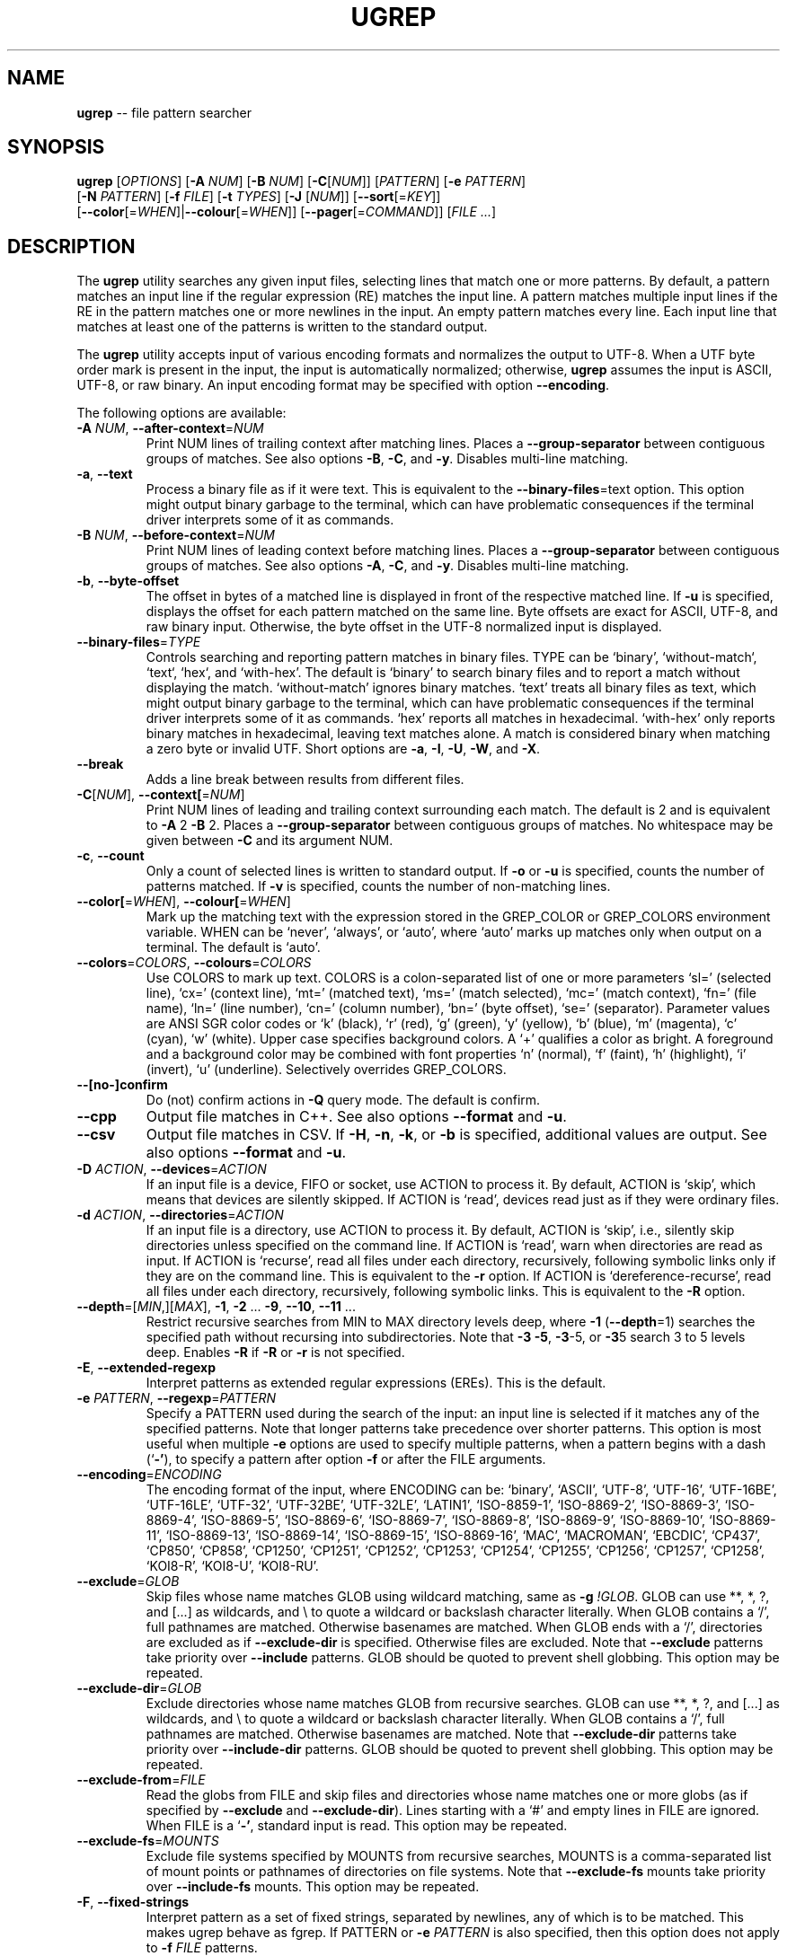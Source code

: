 .TH UGREP "1" "May 22, 2020" "ugrep 2.1.3" "User Commands"
.SH NAME
\fBugrep\fR -- file pattern searcher
.SH SYNOPSIS
.B ugrep
[\fIOPTIONS\fR] [\fB-A\fR \fINUM\fR] [\fB-B\fR \fINUM\fR] [\fB-C\fR[\fINUM\fR]] [\fIPATTERN\fR] [\fB-e\fR \fIPATTERN\fR]
      [\fB-N\fR \fIPATTERN\fR] [\fB-f\fR \fIFILE\fR] [\fB-t\fR \fITYPES\fR] [\fB-J\fR [\fINUM\fR]] [\fB--sort\fR[=\fIKEY\fR]]
      [\fB--color\fR[=\fIWHEN\fR]|\fB--colour\fR[=\fIWHEN\fR]] [\fB--pager\fR[=\fICOMMAND\fR]] [\fIFILE\fR \fI...\fR]
.SH DESCRIPTION
The \fBugrep\fR utility searches any given input files, selecting lines that
match one or more patterns.  By default, a pattern matches an input line if the
regular expression (RE) matches the input line.  A pattern matches multiple
input lines if the RE in the pattern matches one or more newlines in the input.
An empty pattern matches every line.  Each input line that matches at least one
of the patterns is written to the standard output.
.PP
The \fBugrep\fR utility accepts input of various encoding formats and
normalizes the output to UTF-8.  When a UTF byte order mark is present in the
input, the input is automatically normalized; otherwise, \fBugrep\fR assumes
the input is ASCII, UTF-8, or raw binary.  An input encoding format may be
specified with option \fB--encoding\fR.
.PP
The following options are available:
.TP
\fB\-A\fR \fINUM\fR, \fB\-\-after\-context\fR=\fINUM\fR
Print NUM lines of trailing context after matching lines.  Places
a \fB\-\-group\-separator\fR between contiguous groups of matches.  See also
options \fB\-B\fR, \fB\-C\fR, and \fB\-y\fR.  Disables multi\-line matching.
.TP
\fB\-a\fR, \fB\-\-text\fR
Process a binary file as if it were text.  This is equivalent to
the \fB\-\-binary\-files\fR=text option.  This option might output binary
garbage to the terminal, which can have problematic consequences if
the terminal driver interprets some of it as commands.
.TP
\fB\-B\fR \fINUM\fR, \fB\-\-before\-context\fR=\fINUM\fR
Print NUM lines of leading context before matching lines.  Places
a \fB\-\-group\-separator\fR between contiguous groups of matches.  See also
options \fB\-A\fR, \fB\-C\fR, and \fB\-y\fR.  Disables multi\-line matching.
.TP
\fB\-b\fR, \fB\-\-byte\-offset\fR
The offset in bytes of a matched line is displayed in front of the
respective matched line.  If \fB\-u\fR is specified, displays the offset
for each pattern matched on the same line.  Byte offsets are exact
for ASCII, UTF\-8, and raw binary input.  Otherwise, the byte offset
in the UTF\-8 normalized input is displayed.
.TP
\fB\-\-binary\-files\fR=\fITYPE\fR
Controls searching and reporting pattern matches in binary files.
TYPE can be `binary', `without\-match`, `text`, `hex`, and
`with\-hex'.  The default is `binary' to search binary files and to
report a match without displaying the match.  `without\-match'
ignores binary matches.  `text' treats all binary files as text,
which might output binary garbage to the terminal, which can have
problematic consequences if the terminal driver interprets some of
it as commands.  `hex' reports all matches in hexadecimal.
`with\-hex' only reports binary matches in hexadecimal, leaving text
matches alone.  A match is considered binary when matching a zero
byte or invalid UTF.  Short options are \fB\-a\fR, \fB\-I\fR, \fB\-U\fR, \fB\-W\fR, and \fB\-X\fR.
.TP
\fB\-\-break\fR
Adds a line break between results from different files.
.TP
\fB\-C\fR[\fINUM\fR], \fB\-\-context[\fR=\fINUM\fR]
Print NUM lines of leading and trailing context surrounding each
match.  The default is 2 and is equivalent to \fB\-A\fR 2 \fB\-B\fR 2.  Places
a \fB\-\-group\-separator\fR between contiguous groups of matches.
No whitespace may be given between \fB\-C\fR and its argument NUM.
.TP
\fB\-c\fR, \fB\-\-count\fR
Only a count of selected lines is written to standard output.
If \fB\-o\fR or \fB\-u\fR is specified, counts the number of patterns matched.
If \fB\-v\fR is specified, counts the number of non\-matching lines.
.TP
\fB\-\-color[\fR=\fIWHEN\fR], \fB\-\-colour[\fR=\fIWHEN\fR]
Mark up the matching text with the expression stored in the
GREP_COLOR or GREP_COLORS environment variable.  WHEN can be
`never', `always', or `auto', where `auto' marks up matches only
when output on a terminal.  The default is `auto'.
.TP
\fB\-\-colors\fR=\fICOLORS\fR, \fB\-\-colours\fR=\fICOLORS\fR
Use COLORS to mark up text.  COLORS is a colon\-separated list of
one or more parameters `sl=' (selected line), `cx=' (context line),
`mt=' (matched text), `ms=' (match selected), `mc=' (match
context), `fn=' (file name), `ln=' (line number), `cn=' (column
number), `bn=' (byte offset), `se=' (separator).  Parameter values
are ANSI SGR color codes or `k' (black), `r' (red), `g' (green),
`y' (yellow), `b' (blue), `m' (magenta), `c' (cyan), `w' (white).
Upper case specifies background colors.  A `+' qualifies a color as
bright.  A foreground and a background color may be combined with
font properties `n' (normal), `f' (faint), `h' (highlight), `i'
(invert), `u' (underline).  Selectively overrides GREP_COLORS.
.TP
\fB\-\-[no\-]confirm\fR
Do (not) confirm actions in \fB\-Q\fR query mode.  The default is confirm.
.TP
\fB\-\-cpp\fR
Output file matches in C++.  See also options \fB\-\-format\fR and \fB\-u\fR.
.TP
\fB\-\-csv\fR
Output file matches in CSV.  If \fB\-H\fR, \fB\-n\fR, \fB\-k\fR, or \fB\-b\fR is specified,
additional values are output.  See also options \fB\-\-format\fR and \fB\-u\fR.
.TP
\fB\-D\fR \fIACTION\fR, \fB\-\-devices\fR=\fIACTION\fR
If an input file is a device, FIFO or socket, use ACTION to process
it.  By default, ACTION is `skip', which means that devices are
silently skipped.  If ACTION is `read', devices read just as if
they were ordinary files.
.TP
\fB\-d\fR \fIACTION\fR, \fB\-\-directories\fR=\fIACTION\fR
If an input file is a directory, use ACTION to process it.  By
default, ACTION is `skip', i.e., silently skip directories unless
specified on the command line.  If ACTION is `read', warn when
directories are read as input.  If ACTION is `recurse', read all
files under each directory, recursively, following symbolic links
only if they are on the command line.  This is equivalent to the \fB\-r\fR
option.  If ACTION is `dereference\-recurse', read all files under
each directory, recursively, following symbolic links.  This is
equivalent to the \fB\-R\fR option.
.TP
\fB\-\-depth\fR=[\fIMIN\fR,][\fIMAX\fR], \fB\-1\fR, \fB\-2\fR ... \fB\-9\fR, \fB\-\-10\fR, \fB\-\-11\fR ...
Restrict recursive searches from MIN to MAX directory levels deep,
where \fB\-1\fR (\fB\-\-depth\fR=1) searches the specified path without recursing
into subdirectories.  Note that \fB\-3\fR \fB\-5\fR, \fB\-3\fR\-5, or \fB\-3\fR5 search 3 to 5
levels deep.  Enables \fB\-R\fR if \fB\-R\fR or \fB\-r\fR is not specified.
.TP
\fB\-E\fR, \fB\-\-extended\-regexp\fR
Interpret patterns as extended regular expressions (EREs). This is
the default.
.TP
\fB\-e\fR \fIPATTERN\fR, \fB\-\-regexp\fR=\fIPATTERN\fR
Specify a PATTERN used during the search of the input: an input
line is selected if it matches any of the specified patterns.
Note that longer patterns take precedence over shorter patterns.
This option is most useful when multiple \fB\-e\fR options are used to
specify multiple patterns, when a pattern begins with a dash (`\fB\-'\fR),
to specify a pattern after option \fB\-f\fR or after the FILE arguments.
.TP
\fB\-\-encoding\fR=\fIENCODING\fR
The encoding format of the input, where ENCODING can be:
`binary', `ASCII', `UTF\-8', `UTF\-16',
`UTF\-16BE', `UTF\-16LE', `UTF\-32', `UTF\-32BE',
`UTF\-32LE', `LATIN1', `ISO\-8859\-1', `ISO\-8869\-2',
`ISO\-8869\-3', `ISO\-8869\-4', `ISO\-8869\-5', `ISO\-8869\-6',
`ISO\-8869\-7', `ISO\-8869\-8', `ISO\-8869\-9', `ISO\-8869\-10',
`ISO\-8869\-11', `ISO\-8869\-13', `ISO\-8869\-14', `ISO\-8869\-15',
`ISO\-8869\-16', `MAC', `MACROMAN', `EBCDIC',
`CP437', `CP850', `CP858', `CP1250',
`CP1251', `CP1252', `CP1253', `CP1254',
`CP1255', `CP1256', `CP1257', `CP1258',
`KOI8\-R', `KOI8\-U', `KOI8\-RU'.
.TP
\fB\-\-exclude\fR=\fIGLOB\fR
Skip files whose name matches GLOB using wildcard matching, same as
\fB\-g\fR \fI!GLOB\fR.  GLOB can use **, *, ?, and [...] as wildcards, and \\ to
quote a wildcard or backslash character literally.  When GLOB
contains a `/', full pathnames are matched.  Otherwise basenames
are matched.  When GLOB ends with a `/', directories are excluded
as if \fB\-\-exclude\-dir\fR is specified.  Otherwise files are excluded.
Note that \fB\-\-exclude\fR patterns take priority over \fB\-\-include\fR patterns.
GLOB should be quoted to prevent shell globbing.  This option may
be repeated.
.TP
\fB\-\-exclude\-dir\fR=\fIGLOB\fR
Exclude directories whose name matches GLOB from recursive
searches.  GLOB can use **, *, ?, and [...] as wildcards, and \\ to
quote a wildcard or backslash character literally.  When GLOB
contains a `/', full pathnames are matched.  Otherwise basenames
are matched.  Note that \fB\-\-exclude\-dir\fR patterns take priority over
\fB\-\-include\-dir\fR patterns.  GLOB should be quoted to prevent shell
globbing.  This option may be repeated.
.TP
\fB\-\-exclude\-from\fR=\fIFILE\fR
Read the globs from FILE and skip files and directories whose name
matches one or more globs (as if specified by \fB\-\-exclude\fR and
\fB\-\-exclude\-dir\fR).  Lines starting with a `#' and empty lines in FILE
are ignored.  When FILE is a `\fB\-'\fR, standard input is read.  This
option may be repeated.
.TP
\fB\-\-exclude\-fs\fR=\fIMOUNTS\fR
Exclude file systems specified by MOUNTS from recursive searches,
MOUNTS is a comma\-separated list of mount points or pathnames of
directories on file systems.  Note that \fB\-\-exclude\-fs\fR mounts take
priority over \fB\-\-include\-fs\fR mounts.  This option may be repeated.
.TP
\fB\-F\fR, \fB\-\-fixed\-strings\fR
Interpret pattern as a set of fixed strings, separated by newlines,
any of which is to be matched.  This makes ugrep behave as fgrep.
If PATTERN or \fB\-e\fR \fIPATTERN\fR is also specified, then this option does
not apply to \fB\-f\fR \fIFILE\fR patterns.
.TP
\fB\-f\fR \fIFILE\fR, \fB\-\-file\fR=\fIFILE\fR
Read newline\-separated patterns from FILE.  White space in patterns
is significant.  Empty lines in FILE are ignored.  If FILE does not
exist, the GREP_PATH environment variable is used as path to FILE.
If that fails, looks for FILE in /usr/local/share/ugrep/patterns.
When FILE is a `\fB\-'\fR, standard input is read.  Empty files contain no
patterns; thus nothing is matched.  This option may be repeated.
.TP
\fB\-\-filter\fR=\fICOMMANDS\fR
Filter files through the specified COMMANDS first before searching.
COMMANDS is a comma\-separated list of `exts:command [option ...]',
where `exts' is a comma\-separated list of filename extensions and
`command' is a filter utility.  The filter utility should read from
standard input and write to standard output.  Files matching one of
`exts' are filtered.  When `exts' is `*', files with non\-matching
extensions are filtered.  One or more `option' separated by spacing
may be specified, which are passed verbatim to the command.  A `%'
as `option' expands into the pathname to search.  For example,
\fB\-\-filter\fR='pdf:pdftotext % \fB\-'\fR searches PDF files.  The `%' expands
into a `\fB\-'\fR when searching standard input.  Option \fB\-\-label\fR=.ext may
be used to specify extension `ext' when searching standard input.
.TP
\fB\-\-filter\-magic\-label\fR=\fILABEL\fR:MAGIC
Associate LABEL with files whose signature "magic bytes" match the
MAGIC regex pattern.  Only files that have no filename extension
are labeled, unless +LABEL is specified.  When LABEL matches an
extension specified in \fB\-\-filter\fR=\fICOMMANDS\fR, the corresponding command
is invoked.  This option may be repeated.
.TP
\fB\-\-format\fR=\fIFORMAT\fR
Output FORMAT\-formatted matches.  See `man ugrep' section FORMAT
for the `%' fields.
.TP
\fB\-\-free\-space\fR
Spacing (blanks and tabs) in regular expressions are ignored.
.TP
\fB\-G\fR, \fB\-\-basic\-regexp\fR
Interpret pattern as a basic regular expression, i.e. make ugrep
behave as traditional grep.
.TP
\fB\-g\fR \fIGLOB\fR, \fB\-\-glob\fR=\fIGLOB\fR
Search only files whose name matches GLOB, same as \fB\-\-include\fR=\fIGLOB\fR.
When GLOB is preceded by a `!' or a `^', skip files whose name
matches GLOB, same as \fB\-\-exclude\fR=\fIGLOB\fR.  GLOB should be quoted to
prevent shell globbing.  This option may be repeated.
.TP
\fB\-\-group\-separator[\fR=\fISEP\fR]
Use SEP as a group separator for context options \fB\-A\fR, \fB\-B\fR, and \fB\-C\fR.
The default is a double hyphen (`\fB\-\-\fR').
.TP
\fB\-H\fR, \fB\-\-with\-filename\fR
Always print the filename with output lines.  This is the default
when there is more than one file to search.
.TP
\fB\-h\fR, \fB\-\-no\-filename\fR
Never print filenames with output lines.  This is the default
when there is only one file (or only standard input) to search.
.TP
\fB\-\-heading\fR
Group matches per file.  Adds a heading and a line break between
results from different files.
.TP
\fB\-\-help\fR
Print a help message.
.TP
\fB\-\-hexdump\fR=[1\-8][b][c][h]
Output matches in 1 to 8 columns of 8 hexadecimal octets.  The
default is 2 columns or 16 octets per line.  Option `b' removes all
space breaks, `c' hides the character column, and `h' removes the
hex spacing only.  Enables \fB\-X\fR if \fB\-W\fR or \fB\-X\fR is not specified.
.TP
\fB\-\-[no\-]hidden\fR
Do (not) search hidden files and directories.
.TP
\fB\-I\fR
Ignore matches in binary files.  This option is equivalent to the
\fB\-\-binary\-files\fR=without\-match option.
.TP
\fB\-i\fR, \fB\-\-ignore\-case\fR
Perform case insensitive matching.  By default, ugrep is case
sensitive.  This option applies to ASCII letters only.
.TP
\fB\-\-ignore\-files[\fR=\fIFILE\fR]
Ignore files and directories matching the globs in each FILE when
encountered in recursive searches.  The default FILE is
`.gitignore'.  Matching files and directories located in the
directory tree rooted at a FILE's location are ignored by
temporarily overriding the \fB\-\-exclude\fR and \fB\-\-exclude\-dir\fR globs.
Note that files and directories specified as ugrep FILE arguments
are not ignored.  This option may be repeated.
.TP
\fB\-\-include\fR=\fIGLOB\fR
Search only files whose name matches GLOB using wildcard matching,
same as \fB\-g\fR \fIGLOB\fR.  GLOB can use **, *, ?, and [...] as wildcards,
and \\ to quote a wildcard or backslash character literally.  When
GLOB contains a `/', full pathnames are matched.  Otherwise
basenames are matched.  When GLOB ends with a `/', directories are
included as if \fB\-\-include\-dir\fR is specified.  Otherwise files are
included.  Note that \fB\-\-exclude\fR patterns take priority over
\fB\-\-include\fR patterns.  GLOB should be quoted to prevent shell
globbing.  This option may be repeated.
.TP
\fB\-\-include\-dir\fR=\fIGLOB\fR
Only directories whose name matches GLOB are included in recursive
searches.  GLOB can use **, *, ?, and [...] as wildcards, and \\ to
quote a wildcard or backslash character literally.  When GLOB
contains a `/', full pathnames are matched.  Otherwise basenames
are matched.  Note that \fB\-\-exclude\-dir\fR patterns take priority over
\fB\-\-include\-dir\fR patterns.  GLOB should be quoted to prevent shell
globbing.  This option may be repeated.
.TP
\fB\-\-include\-from\fR=\fIFILE\fR
Read the globs from FILE and search only files and directories
whose name matches one or more globs (as if specified by \fB\-\-include\fR
and \fB\-\-include\-dir\fR).  Lines starting with a `#' and empty lines in
FILE are ignored.  When FILE is a `\fB\-'\fR, standard input is read.
This option may be repeated.
.TP
\fB\-\-include\-fs\fR=\fIMOUNTS\fR
Only file systems specified by MOUNTS are included in recursive
searches.  MOUNTS is a comma\-separated list of mount points or
pathnames of directories on file systems.  \fB\-\-include\-fs\fR=. restricts
recursive searches to the file system of the working directory
only.  Note that \fB\-\-exclude\-fs\fR mounts take priority over
\fB\-\-include\-fs\fR mounts.  This option may be repeated.
.TP
\fB\-J\fR \fINUM\fR, \fB\-\-jobs\fR=\fINUM\fR
Specifies the number of threads spawned to search files.  By
default, or when NUM is specified as zero, an optimum number of
threads is spawned to search files simultaneously.  \fB\-J\fR1 disables
threading: files are searched in the same order as specified.
.TP
\fB\-j\fR, \fB\-\-smart\-case\fR
Perform case insensitive matching unless a pattern contains an
upper case letter.  This option applies to ASCII letters only.
.TP
\fB\-\-json\fR
Output file matches in JSON.  If \fB\-H\fR, \fB\-n\fR, \fB\-k\fR, or \fB\-b\fR is specified,
additional values are output.  See also options \fB\-\-format\fR and \fB\-u\fR.
.TP
\fB\-K\fR \fIFIRST\fR[,\fILAST\fR], \fB\-\-range\fR=\fIFIRST\fR[,\fILAST\fR]
Start searching at line FIRST, stop at line LAST when specified.
.TP
\fB\-k\fR, \fB\-\-column\-number\fR
The column number of a matched pattern is displayed in front of the
respective matched line, starting at column 1.  Tabs are expanded
when columns are counted, see also option \fB\-\-tabs\fR.
.TP
\fB\-L\fR, \fB\-\-files\-without\-match\fR
Only the names of files not containing selected lines are written
to standard output.  Pathnames are listed once per file searched.
If the standard input is searched, the string ``(standard input)''
is written.
.TP
\fB\-l\fR, \fB\-\-files\-with\-matches\fR
Only the names of files containing selected lines are written to
standard output.  ugrep will only search a file until a match has
been found, making searches potentially less expensive.  Pathnames
are listed once per file searched.  If the standard input is
searched, the string ``(standard input)'' is written.
.TP
\fB\-\-label\fR=\fILABEL\fR
Displays the LABEL value when input is read from standard input
where a file name would normally be printed in the output.  The
default value is `(standard input)'.
.TP
\fB\-\-line\-buffered\fR
Force output to be line buffered instead of block buffered.
.TP
\fB\-M\fR \fIMAGIC\fR, \fB\-\-file\-magic\fR=\fIMAGIC\fR
Only files matching the signature pattern MAGIC are searched.  The
signature "magic bytes" at the start of a file are compared to
the MAGIC regex pattern.  When matching, the file will be searched.
When MAGIC is preceded by a `!' or a `^', skip files with matching
MAGIC signatures.  This option may be repeated and may be combined
with options \fB\-O\fR and \fB\-t\fR to expand the search.  Every file on the
search path is read, making searches potentially more expensive.
.TP
\fB\-m\fR \fINUM\fR, \fB\-\-max\-count\fR=\fINUM\fR
Stop reading the input after NUM matches in each input file.
.TP
\fB\-\-match\fR
Match all input.  Same as specifying an empty pattern to search.
.TP
\fB\-\-max\-files\fR=\fINUM\fR
Restrict the number of files matched to NUM.  Note that \fB\-\-sort\fR or
\fB\-J\fR1 may be specified to produce replicable results.  If \fB\-\-sort\fR is
specified, the number of threads spawned is limited to NUM.
.TP
\fB\-\-[no\-]mmap[\fR=\fIMAX\fR]
Do (not) use memory maps to search files.  By default, memory maps
are used under certain conditions to improve performance.  When MAX
is specified, use up to MAX mmap memory per thread.
.TP
\fB\-N\fR \fIPATTERN\fR, \fB\-\-neg\-regexp\fR=\fIPATTERN\fR
Specify a negative PATTERN used during the search of the input:
an input line is selected only if it matches any of the specified
patterns when PATTERN does not match.  Same as \fB\-e\fR (?^PATTERN).
Negative PATTERN matches are removed before any other specified
patterns are matched.  Note that longer patterns take precedence
over shorter patterns.  This option may be repeated.
.TP
\fB\-n\fR, \fB\-\-line\-number\fR
Each output line is preceded by its relative line number in the
file, starting at line 1.  The line number counter is reset for
each file processed.
.TP
\fB\-\-no\-group\-separator\fR
Removes the group separator line from the output for context
options \fB\-A\fR, \fB\-B\fR, and \fB\-C\fR.
.TP
\fB\-O\fR \fIEXTENSIONS\fR, \fB\-\-file\-extensions\fR=\fIEXTENSIONS\fR
Search only files whose filename extensions match the specified
comma\-separated list of EXTENSIONS, same as \fB\-\-include\fR='*.ext' for
each `ext' in EXTENSIONS.  When `ext' is preceded by a `!' or a
`^', skip files whose filename extensions matches `ext', same as
\fB\-\-exclude\fR='*.ext'.  This option may be repeated and may be combined
with options \fB\-M\fR and \fB\-t\fR to expand the recursive search.
.TP
\fB\-o\fR, \fB\-\-only\-matching\fR
Print only the matching part of lines.  When multiple lines match,
the line numbers with option \fB\-n\fR are displayed using `|' as the
field separator for each additional line matched by the pattern.
If \fB\-u\fR is specified, ungroups multiple matches on the same line.
This option cannot be combined with options \fB\-A\fR, \fB\-B\fR, \fB\-C\fR, \fB\-v\fR, and \fB\-y\fR.
.TP
\fB\-\-only\-line\-number\fR
The line number of the matching line in the file is output without
displaying the match.  The line number counter is reset for each
file processed.
.TP
\fB\-P\fR, \fB\-\-perl\-regexp\fR
Interpret PATTERN as a Perl regular expression using PCRE2.
.TP
\fB\-p\fR, \fB\-\-no\-dereference\fR
If \fB\-R\fR or \fB\-r\fR is specified, no symbolic links are followed, even when
they are specified on the command line.
.TP
\fB\-\-[no\-]pager[\fR=\fICOMMAND\fR]
When output is sent to the terminal, uses COMMAND to page through
the output.  The default COMMAND is `less \fB\-R\fR'.  Enables \fB\-\-heading\fR
and \fB\-\-line\-buffered\fR.
.TP
\fB\-\-[no\-]pretty\fR
When output is sent to a terminal, enables \fB\-\-color\fR, \fB\-\-heading\fR, \fB\-T\fR.
.TP
\fB\-Q\fR[\fIDELAY\fR], \fB\-\-query[\fR=\fIDELAY\fR]
Query mode: user interface to perform interactive searches.  This
mode requires an ANSI capable terminal.  An optional DELAY argument
may be specified to reduce or increase the response time to execute
searches after the last key press, in increments of 100ms, where
the default is 5 (0.5s delay).  No whitespace may be given between
\fB\-Q\fR and its argument DELAY.  Initial patterns may be specified with
\fB\-e\fR \fIPATTERN\fR, i.e. a PATTERN argument requires option \fB\-e\fR.  Press F1
or CTRL\-Z to view the help screen.  Press F2 or CTRL\-Y to invoke an
editor to edit the file displayed on screen.  The editor is taken
from the environment variable GREP_EDIT if defined, or EDITOR if
GREP_EDIT is not defined.  Enables \fB\-\-heading\fR.
.TP
\fB\-q\fR, \fB\-\-quiet\fR, \fB\-\-silent\fR
Quiet mode: suppress all output.  ugrep will only search until a
match has been found, making searches potentially less expensive.
.TP
\fB\-R\fR, \fB\-\-dereference\-recursive\fR
Recursively read all files under each directory.  Follow all
symbolic links, unlike \fB\-r\fR.  When \fB\-J\fR1 is specified, files are
searched in the same order as specified.  Note that when no FILE
arguments are specified and input is read from a terminal,
recursive searches are performed as if \fB\-R\fR is specified.
.TP
\fB\-r\fR, \fB\-\-recursive\fR
Recursively read all files under each directory, following symbolic
links only if they are on the command line.  When \fB\-J\fR1 is specified,
files are searched in the same order as specified.
.TP
\fB\-\-range\fR=\fIFIRST\fR[,\fILAST\fR]
Start searching at line FIRST, stop at line LAST when specified.
.TP
\fB\-S\fR, \fB\-\-dereference\fR
If \fB\-r\fR is specified, all symbolic links are followed, like \fB\-R\fR.  The
default is not to follow symbolic links.
.TP
\fB\-s\fR, \fB\-\-no\-messages\fR
Silent mode: nonexistent and unreadable files are ignored, i.e.
their error messages are suppressed.
.TP
\fB\-\-separator[\fR=\fISEP\fR]
Use SEP as field separator between file name, line number, column
number, byte offset, and the matched line.  The default is a colon
(`:').
.TP
\fB\-\-sort[\fR=\fIKEY\fR]
Displays matching files in the order specified by KEY in recursive
searches.  KEY can be `name' to sort by pathname (default), `size'
to sort by file size, `used' to sort by last access time, `changed'
to sort by last modification time, and `created' to sort by
creation time.  Sorting is reversed by `rname', `rsize', `rused',
`rchanged', or `rcreated'.  Archive contents are not sorted.
Subdirectories are displayed after matching files.  FILE arguments
are searched in the same order as specified.  Normally ugrep
displays matches in no particular order to improve performance.
.TP
\fB\-\-stats\fR
Display statistics on the number of files and directories searched,
and the inclusion and exclusion constraints applied.
.TP
\fB\-T\fR, \fB\-\-initial\-tab\fR
Add a tab space to separate the file name, line number, column
number, and byte offset with the matched line.
.TP
\fB\-t\fR \fITYPES\fR, \fB\-\-file\-type\fR=\fITYPES\fR
Search only files associated with TYPES, a comma\-separated list of
file types.  Each file type corresponds to a set of filename
extensions passed to option \fB\-O\fR.  For capitalized file types, the
search is expanded to include files with matching file signature
magic bytes, as if passed to option \fB\-M\fR.  When a type is preceeded
by a `!' or a `^', excludes files of the specified type.  This
option may be repeated.  The possible file types can be (where
\fB\-t\fRlist displays a detailed list):
`actionscript', `ada', `asm', `asp', `aspx', `autoconf', `automake',
`awk', `Awk', `basic', `batch', `bison', `c', `c++',
`clojure', `csharp', `css', `csv', `dart', `Dart', `delphi',
`elisp', `elixir', `erlang', `fortran', `gif', `Gif', `go',
`groovy', `gsp', `haskell', `html', `jade', `java', `jpeg',
`Jpeg', `js', `json', `jsp', `julia', `kotlin', `less',
`lex', `lisp', `lua', `m4', `make', `markdown', `matlab',
`node', `Node', `objc', `objc++', `ocaml', `parrot', `pascal',
`pdf', `Pdf', `perl', `Perl', `php', `Php', `png',
`Png', `prolog', `python', `Python', `r', `rpm', `Rpm',
`rst', `rtf', `Rtf', `ruby', `Ruby', `rust', `scala',
`scheme', `shell', `Shell', `smalltalk', `sql', `svg', `swift',
`tcl', `tex', `text', `tiff', `Tiff', `tt', `typescript',
`verilog', `vhdl', `vim', `xml', `Xml', `yacc', `yaml'.
.TP
\fB\-\-tabs\fR=\fINUM\fR
Set the tab size to NUM to expand tabs for option \fB\-k\fR.  The value of
NUM may be 1, 2, 4, or 8.  The default tab size is 8.
.TP
\fB\-\-tag[\fR=\fITAG\fR[,\fIEND\fR]]
Disables colors to mark up matches with TAG.  If END is specified,
the end of a match is marked with END.  The default is `___'.
.TP
\fB\-U\fR, \fB\-\-binary\fR
Disables Unicode matching for binary file matching, forcing PATTERN
to match bytes, not Unicode characters.  For example, \fB\-U\fR '\\xa3'
matches byte A3 (hex) instead of the Unicode code point U+00A3
represented by the two\-byte UTF\-8 sequence C2 A3.
.TP
\fB\-u\fR, \fB\-\-ungroup\fR
Do not group multiple pattern matches on the same matched line.
Output the matched line again for each additional pattern match,
using `+' as the field separator.
.TP
\fB\-V\fR, \fB\-\-version\fR
Display version information and exit.
.TP
\fB\-v\fR, \fB\-\-invert\-match\fR
Selected lines are those not matching any of the specified
patterns.
.TP
\fB\-W\fR, \fB\-\-with\-hex\fR
Output binary matches in hexadecimal, leaving text matches alone.
This option is equivalent to the \fB\-\-binary\-files\fR=with\-hex option.
.TP
\fB\-w\fR, \fB\-\-word\-regexp\fR
The PATTERN is searched for as a word (as if surrounded by \\< and
\\>).  If a PATTERN is specified (or \fB\-e\fR \fIPATTERN\fR or \fB\-N\fR \fIPATTERN\fR), then
this option does not apply to \fB\-f\fR \fIFILE\fR patterns.
.TP
\fB\-X\fR, \fB\-\-hex\fR
Output matches in hexadecimal.  This option is equivalent to the
\fB\-\-binary\-files\fR=hex option.  See also option \fB\-\-hexdump\fR.
.TP
\fB\-x\fR, \fB\-\-line\-regexp\fR
Only input lines selected against the entire PATTERN is considered
to be matching lines (as if surrounded by ^ and $).  If a PATTERN
is specified (or \fB\-e\fR \fIPATTERN\fR or \fB\-N\fR \fIPATTERN\fR), then this option does
not apply to \fB\-f\fR \fIFILE\fR patterns.
.TP
\fB\-\-xml\fR
Output file matches in XML.  If \fB\-H\fR, \fB\-n\fR, \fB\-k\fR, or \fB\-b\fR is specified,
additional values are output.  See also options \fB\-\-format\fR and \fB\-u\fR.
.TP
\fB\-Y\fR, \fB\-\-empty\fR
Permits empty matches.  By default, empty matches are disabled,
unless a pattern begins with `^' or ends with `$'.  Note that \fB\-Y\fR
when specified with an empty\-matching pattern, such as x? and x*,
match all input, not only lines containing the character `x'.
.TP
\fB\-y\fR, \fB\-\-any\-line\fR
Any matching or non\-matching line is output.  Non\-matching lines
are output with the `\fB\-'\fR separator as context of the matching lines.
See also options \fB\-A\fR, \fB\-B\fR, and \fB\-C\fR.  Disables multi\-line matching.
.TP
\fB\-Z\fR, \fB\-\-null\fR, \fB\-0\fR
Prints a zero\-byte after the file name.
.TP
\fB\-z\fR, \fB\-\-decompress\fR
Decompress files to search, when compressed.  Archives (.cpio,
\&.pax, .tar, and .zip) and compressed archives (e.g. .taz, .tgz,
\&.tpz, .tbz, .tbz2, .tb2, .tz2, .tlz, and .txz) are searched and
matching pathnames of files in archives are output in braces.  If
\fB\-g\fR, \fB\-O\fR, \fB\-M\fR, or \fB\-t\fR is specified, searches files within archives
whose name matches globs, matches file name extensions, matches
file signature magic bytes, or matches file types, respectively.
Supported compression formats: gzip (.gz), compress (.Z), zip,
bzip2 (requires suffix .bz, .bz2, .bzip2, .tbz, .tbz2, .tb2, .tz2),
lzma and xz (requires suffix .lzma, .tlz, .xz, .txz).
.PP
If no \fIFILE\fR arguments are specified and input is read from a terminal,
recursive searches are performed as if \fB-R\fR is specified.  To force reading
from standard input, specify `-' as the \fIFILE\fR argument.
.PP
A `--' signals the end of options; the rest of the parameters are \fIFILE\fR
arguments, allowing filenames to begin with a `-' character.
.PP
The regular expression pattern syntax is an extended form of the POSIX ERE
syntax.  For an overview of the syntax see README.md or visit:
.IP
https://github.com/Genivia/ugrep
.PP
Note that `.' matches any non-newline character.  Pattern `\\n' matches a
newline character.  Multiple lines may be matched with patterns that match
newlines, unless one or more of the context options \fB-A\fR, \fB-B\fR,
\fB-C\fR, or \fB-y\fR is used, or option \fB-v\fR is used.
.SH "EXIT STATUS"
The \fBugrep\fR utility exits with one of the following values:
.IP 0
One or more lines were selected.
.IP 1
No lines were selected.
.IP >1
An error occurred.
.PP
If \fB-q\fR or \fB--quiet\fR or \fB--silent\fR is used and a line is selected,
the exit status is 0 even if an error occurred.
.SH GLOBBING
Globbing is used by options \fB-g\fR, \fB--include\fR, \fB--include-dir\fR,
\fB--include-from\fR, \fB--exclude\fR, \fB--exclude-dir\fR,
\fB--exclude-from\fR to match pathnames and basenames in recursive searches.
Globbing supports gitignore syntax and the corresponding matching rules.  When
a glob ends in a path separator it matches directories as if
\fB--include-dir\fR or \fB--exclude-dir\fR is specified.  When a glob contains
a path separator `/', the full pathname is matched.  Otherwise the basename of
a file or directory is matched.  For example, \fB*.h\fR matches \fIfoo.h\fR and
\fIbar/foo.h\fR.  \fBbar/*.h\fR matches \fIbar/foo.h\fR but not \fIfoo.h\fR and
not \fIbar/bar/foo.h\fR.  Use a leading `/' to force \fB/*.h\fR to match
\fIfoo.h\fR but not \fIbar/foo.h\fR.
.PP
When a glob starts with a `!' as specified with \fB-g\fR!\fIGLOB\fR, or
specified in a \fIFILE\fR with \fB--include-from\fR=\fIFILE\fR or
\fB--exclude-from\fR=\fIFILE\fR, its match is negated.
.PP
\fBGlob Syntax and Conventions\fR
.IP \fB*\fR
Matches anything except a /.
.IP \fB?\fR
Matches any one character except a /.
.IP \fB[a-z]\fR
Matches one character in the selected range of characters.
.IP \fB[^a-z]\fR
Matches one character not in the selected range of characters.
.IP \fB[!a-z]\fR
Matches one character not in the selected range of characters.
.IP \fB/\fR
When used at the begin of a glob, matches if pathname has no /.
When used at the end of a glob, matches directories only.
.IP \fB**/\fR
Matches zero or more directories.
.IP \fB/**\fR
When used at the end of a glob, matches everything after the /.
.IP \fB\\\\?\fR
Matches a ? (or any character specified after the backslash).
.PP
\fBGlob Matching Examples\fR
.IP \fB*\fR
Matches a, b, x/a, x/y/b
.IP \fBa\fR
Matches a, x/a, x/y/a,       but not b, x/b, a/a/b
.IP \fB/*\fR
Matches a, b,                but not x/a, x/b, x/y/a
.IP \fB/a\fR
Matches a,                   but not x/a, x/y/a
.IP \fBa?b\fR
Matches axb, ayb,            but not a, b, ab, a/b
.IP \fBa[xy]b\fR
Matches axb, ayb             but not a, b, azb
.IP \fBa[a-z]b\fR
Matches aab, abb, acb, azb,  but not a, b, a3b, aAb, aZb
.IP \fBa[^xy]b\fR
Matches aab, abb, acb, azb,  but not a, b, axb, ayb
.IP \fBa[^a-z]b\fR
Matches a3b, aAb, aZb        but not a, b, aab, abb, acb, azb
.IP \fBa/*/b\fR
Matches a/x/b, a/y/b,        but not a/b, a/x/y/b
.IP \fB**/a\fR
Matches a, x/a, x/y/a,       but not b, x/b.
.IP \fBa/**/b\fR
Matches a/b, a/x/b, a/x/y/b, but not x/a/b, a/b/x
.IP \fBa/**\fR
Matches a/x, a/y, a/x/y,     but not a, b/x
.IP \fBa\\\\?b\fR
Matches a?b,                 but not a, b, ab, axb, a/b
.PP
Lines in the \fB--exclude-from\fR and \fB--include-from\fR files are ignored
when empty or start with a `#'.  When a glob is prefixed with `!', negates the
match.
.SH ENVIRONMENT
.IP \fBGREP_PATH\fR
May be used to specify a file path to pattern files.  The file path is used by
option \fB-f\fR to open a pattern file, when the file cannot be opened.
.IP \fBGREP_COLOR\fR
May be used to specify ANSI SGR parameters to highlight matches when option
\fB--color\fR is used, e.g. 1;35;40 shows pattern matches in bold magenta text
on a black background.  Deprecated in favor of \fBGREP_COLORS\fR, but still
supported.
.IP \fBGREP_COLORS\fR
May be used to specify ANSI SGR parameters to highlight matches and other
attributes when option \fB--color\fR is used.  Its value is a colon-separated
list of ANSI SGR parameters that defaults to
\fBcx=33:mt=1;31:fn=1;35:ln=1;32:cn=1;32:bn=1;32:se=36\fR.  The \fBmt=\fR,
\fBms=\fR, and \fBmc=\fR capabilities of \fBGREP_COLORS\fR have priority over
\fBGREP_COLOR\fR.  Option \fB--colors\fR has priority over \fBGREP_COLORS\fR.
.SH GREP_COLORS
Colors are specified as string of colon-separated ANSI SGR parameters of the
form `what=substring', where `substring' is a semicolon-separated list of ANSI
SGR codes or `k' (black), `r' (red), `g' (green), `y' (yellow), `b' (blue), `m'
(magenta), `c' (cyan), `w' (white).  Upper case specifies background colors.  A
`+' qualifies a color as bright.  A foreground and a background color may be
combined with one or more font properties `n' (normal), `f' (faint), `h'
(highlight), `i' (invert), `u' (underline).  Substrings may be specified for:
.IP \fBsl=\fR
SGR substring for selected lines.
.IP \fBcx=\fR
SGR substring for context lines.
.IP \fBrv\fR
Swaps the \fBsl=\fR and \fBcx=\fR capabilities when \fB-v\fR is specified.
.IP \fBmt=\fR
SGR substring for matching text in any matching line.
.IP \fBms=\fR
SGR substring for matching text in a selected line.  The substring \fBmt=\fR by
default.
.IP \fBmc=\fR
SGR substring for matching text in a context line.  The substring \fBmt=\fR by
default.
.IP \fBfn=\fR
SGR substring for file names.
.IP \fBln=\fR
SGR substring for line numbers.
.IP \fBcn=\fR
SGR substring for column numbers.
.IP \fBbn=\fR
SGR substring for byte offsets.
.IP \fBse=\fR
SGR substring for separators.
.SH FORMAT
Option \fB--format\fR=\fIFORMAT\fR specifies an output format for file matches.
Fields may be used in \fIFORMAT\fR, which expand into the following values:
.IP \fB%[\fR\fIARG\fR\fB]F\fR
if option \fB-H\fR is used: \fIARG\fR, the file pathname, and separator.
.IP \fB%[\fR\fIARG\fR\fB]H\fR
if option \fB-H\fR is used: \fIARG\fR, the quoted pathname, and separator.
.IP \fB%[\fR\fIARG\fR\fB]N\fR
if option \fB-n\fR is used: \fIARG\fR, the line number and separator.
.IP \fB%[\fR\fIARG\fR\fB]K\fR
if option \fB-k\fR is used: \fIARG\fR, the column number and separator.
.IP \fB%[\fR\fIARG\fR\fB]B\fR
if option \fB-b\fR is used: \fIARG\fR, the byte offset and separator.
.IP \fB%[\fR\fIARG\fR\fB]T\fR
if option \fB-T\fR is used: \fIARG\fR and a tab character.
.IP \fB%[\fR\fIARG\fR\fB]S\fR
if not the first match: \fIARG\fR and separator, see also \fB%$\fR.
.IP \fB%[\fR\fIARG\fR\fB]<\fR
if the first match: \fIARG\fR.
.IP \fB%[\fR\fIARG\fR\fB]>\fR
if not the first match: \fIARG\fR.
.IP \fB%[\fR\fISEP\fR\fB]$\fR
set field separator to \fISEP\fR for the rest of the format fields.
.IP \fB%f\fR
the file pathname.
.IP \fB%h\fR
the quoted file pathname.
.IP \fB%z\fR
the file pathname in a (compressed) archive.
.IP \fB%n\fR
the line number of the match.
.IP \fB%k\fR
the column number of the match.
.IP \fB%b\fR
the byte offset of the match.
.IP \fB%t\fR
a tab character.
.IP \fB%s\fR
the separator, see also \fB%S\fR and \fB%$\fR.
.IP \fB%~\fR
a newline character.
.IP \fB%m\fR
the number of matches or matched files.
.IP \fB%O\fR
the matching line is output as a raw string of bytes.
.IP \fB%o\fR
the match is output as a raw string of bytes.
.IP \fB%Q\fR
the matching line as a quoted string, \\" and \\\\ replace " and \\.
.IP \fB%q\fR
the match as a quoted string, \\" and \\\\ replace " and \\.
.IP \fB%C\fR
the matching line formatted as a quoted C/C++ string.
.IP \fB%c\fR
the match formatted as a quoted C/C++ string.
.IP \fB%J\fR
the matching line formatted as a quoted JSON string.
.IP \fB%j\fR
the match formatted as a quoted JSON string.
.IP \fB%V\fR
the matching line formatted as a quoted CSV string.
.IP \fB%v\fR
the match formatted as a quoted CSV string.
.IP \fB%X\fR
the matching line formatted as XML character data.
.IP \fB%x\fR
the match formatted as XML character data.
.IP \fB%w\fR
the width of the match, counting wide characters.
.IP \fB%d\fR
the size of the match, counting bytes.
.IP \fB%e\fR
the ending byte offset of the match.
.IP \fB%u\fR
select unique lines only unless option \fB-u\fR is used.
.IP \fB%g\fR
the group capture index of the match or 1 (option -P).
.IP \fB%[NAME1|NAME2|...]g\fR
NAME corresponding to the group capture index of the match.
.IP \fB%,\fR
if not the first match: a comma, same as \fB%[,]>\fR.
.IP \fB%:\fR
if not the first match: a colon, same as \fB%[:]>\fR.
.IP \fB%;\fR
if not the first match: a semicolon, same as \fB%[;]>\fR.
.IP \fB%|\fR
if not the first match: a verical bar, same as \fB%[|]>\fR.
.IP \fB%%\fR
the percentage sign.
.IP \fB%1\fR
the first regex group capture of the match, and so on up to group \fB%9\fR,
same as \fB%[1]#\fR; requires option \fB-P\fR Perl matching.
.IP \fB%[\fINUM\fR\fB]#\fR
the regex group capture \fINUM\fR; requires option \fB-P\fR Perl matching.
.PP
The \fB[\fR\fIARG\fR\fB]\fR part of a field is optional and may be omitted.
When present, the argument must be placed in \fB[]\fR brackets, for example
\fB%[,]F\fR to output a comma, the pathname, and a separator.
.PP
\fB%[\fR\fISEP\fR\fB]$\fR and \fB%u\fR are switches and do not send anything to
the output.
.PP
The separator used by \fB%P\fR, \fB%H\fR, \fB%N\fR, \fB%K\fR, \fB%B\fR, and
\fB%S\fR may be changed by preceeding the field by \fB%[\fR\fISEP\fR\fB]$\fR.
When \fB[\fR\fISEP\fR\fB]\fR is not provided, this reverses the separator to
the default separator or the separator specified with \fB--separator\fR.
.PP
Formatted output is written for each matching pattern, which means that a line
may be output multiple times when patterns match more than once on the same
line.  When field \fB%u\fR is found anywhere in the specified format string,
matching lines are output only once unless option \fB-u\fR, \fB--ungroup\fR is
used or when a newline is matched.
.PP
Additional formatting options:
.IP \fB--format-begin\fR=\fIFORMAT\fR
the \fIFORMAT\fR when beginning the search.
.IP \fB--format-open\fR=\fIFORMAT\fR
the \fIFORMAT\fR when opening a file and a match was found.
.IP \fB--format-close\fR=\fIFORMAT\fR
the \fIFORMAT\fR when closing a file and a match was found.
.IP \fB--format-end\fR=\fIFORMAT\fR
the \fIFORMAT\fR when ending the search.
.PP
The context options \fB-A\fR, \fB-B\fR, \fB-C\fR, \fB-y\fR, and options
\fB-v\fR, \fB--break\fR, \fB--heading\fR, \fB--color\fR, \fB-T\fR, and
\fB--null\fR have no effect on the formatted output.
.SH EXAMPLES
Display lines containing the word `patricia' in `myfile.txt':
.IP
$ ugrep -w 'patricia' myfile.txt
.PP
Count the number of lines containing the word `patricia' or `Patricia`:
.IP
$ ugrep -cw '[Pp]atricia' myfile.txt
.PP
Count the number of words `patricia' of any mixed case:
.IP
$ ugrep -cowi 'patricia' myfile.txt
.PP
List all Unicode words in a file:
.IP
$ ugrep -o '\\w+' myfile.txt
.PP
List all ASCII words in a file:
.IP
$ ugrep -o '[[:word:]]+' myfile.txt
.PP
List the laughing face emojis (Unicode code points U+1F600 to U+1F60F):
.IP
$ ugrep -o '[\\x{1F600}-\\x{1F60F}]' myfile.txt
.PP
Check if a file contains any non-ASCII (i.e. Unicode) characters:
.IP
$ ugrep -q '[^[:ascii:]]' myfile.txt && echo "contains Unicode"
.PP
Display the line and column number of `FIXME' in C++ files using recursive
search, with one line of context before and after a matched line:
.IP
$ ugrep --color -C1 -r -n -k -tc++ 'FIXME'
.PP
List the C/C++ comments in a file with line numbers:
.IP
$ ugrep -n -e '//.*' -e '/\\*([^*]|(\\*+[^*/]))*\\*+\\/' myfile.cpp
.PP
The same, but using predefined pattern c++/comments:
.IP
$ ugrep -n -f c++/comments myfile.cpp
.PP
List the lines that need fixing in a C/C++ source file by looking for the word
`FIXME' while skipping any `FIXME' in quoted strings:
.IP
$ ugrep -e 'FIXME' -N '"(\\\\.|\\\\\\r?\\n|[^\\\\\\n"])*"' myfile.cpp
.PP
The same, but using predefined pattern cpp/zap_strings:
.IP
$ ugrep -e 'FIXME' -f cpp/zap_strings myfile.cpp
.PP
Find lines with `FIXME' or `TODO':
.IP
$ ugrep -n -e 'FIXME' -e 'TODO' myfile.cpp
.PP
Find lines with `FIXME' that also contain the word `urgent':
.IP
$ ugrep -n 'FIXME' myfile.cpp | ugrep -w 'urgent'
.PP
Find lines with `FIXME' but not the word `later':
.IP
$ ugrep -n 'FIXME' myfile.cpp | ugrep -v -w 'later'
.PP
Output a list of line numbers of lines with `FIXME' but not `later':
.IP
$ ugrep -n 'FIXME' myfile.cpp | ugrep -vw 'later' | 
  ugrep -P '^(\\d+)' --format='%,%n'
.PP
Monitor the system log for bug reports:
.IP
$ tail -f /var/log/system.log | ugrep --color -i -w 'bug'
.PP
Find lines with `FIXME' in the C/C++ files stored in a tarball:
.IP
$ ugrep -z -tc++ -n 'FIXME' project.tgz
.PP
Recursively search for the word `copyright' in cpio/jar/pax/tar/zip archives,
compressed and regular files, and in PDFs using a PDF filter:
.IP
$ ugrep -r -z -w --filter='pdf:pdftotext % -' 'copyright'
.PP
Match the binary pattern `A3hhhhA3hh' (hex) in a binary file without Unicode
pattern matching \fB-U\fR (which would otherwise match `\\xaf' as a
Unicode character U+00A3 with UTF-8 byte sequence C2 A3) and display the
results in hex with \fB-X\fR using `less -R' as a pager:
.IP
$ ugrep --pager -UXo '\\xa3[\\x00-\\xff]{2}\\xa3[\\x00-\\xff]' a.out
.PP
Hexdump an entire file in color:
.IP
$ ugrep --color -X '' a.out
.PP
List all files that are not ignored by one or more `.gitignore':
.IP
$ ugrep -Rl '' --ignore-files
.PP
List all files containing a RPM signature, located in the `rpm' directory and
recursively below up to two levels deeper (3 levels):
.IP
$ ugrep -3 -l -tRpm '' rpm/
.PP
Display all words in a MacRoman-encoded file that has CR newlines:
.IP
$ ugrep --encoding=MACROMAN '\\w+' mac.txt
.SH BUGS
Report bugs at:
.IP
https://github.com/Genivia/ugrep/issues
.PP
.SH LICENSE
\fBugrep\fR is released under the BSD\-3 license.  All parts of the software
have reasonable copyright terms permitting free redistribution.  This includes
the ability to reuse all or parts of the ugrep source tree.
.SH "SEE ALSO"
grep(1).
